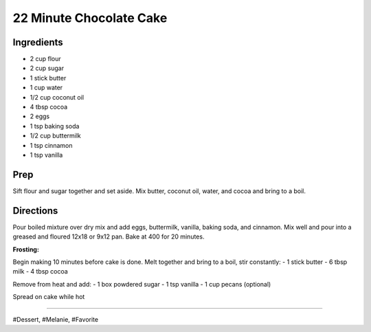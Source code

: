 22 Minute Chocolate Cake
###########################################################
 
Ingredients
=========================================================
 
- 2 cup flour
- 2 cup sugar
- 1 stick butter
- 1 cup water
- 1/2 cup coconut oil
- 4 tbsp cocoa
- 2 eggs
- 1 tsp baking soda
- 1/2 cup buttermilk
- 1 tsp cinnamon
- 1 tsp vanilla
 
Prep
=========================================================
 
Sift flour and sugar together and set aside.
Mix butter, coconut oil, water, and cocoa and bring to a boil.
 
Directions
=========================================================
 
Pour boiled mixture over dry mix and add eggs, buttermilk, vanilla, baking soda, and cinnamon.
Mix well and pour into a greased and floured 12x18 or 9x12 pan. Bake at 400 for 20 minutes.

**Frosting:**

Begin making 10 minutes before cake is done.
Melt together and bring to a boil, stir constantly:
- 1 stick butter
- 6 tbsp milk
- 4 tbsp cocoa

Remove from heat and add:
- 1 box powdered sugar
- 1 tsp vanilla
- 1 cup pecans (optional)

Spread on cake while hot
 
------
 
#Dessert, #Melanie, #Favorite